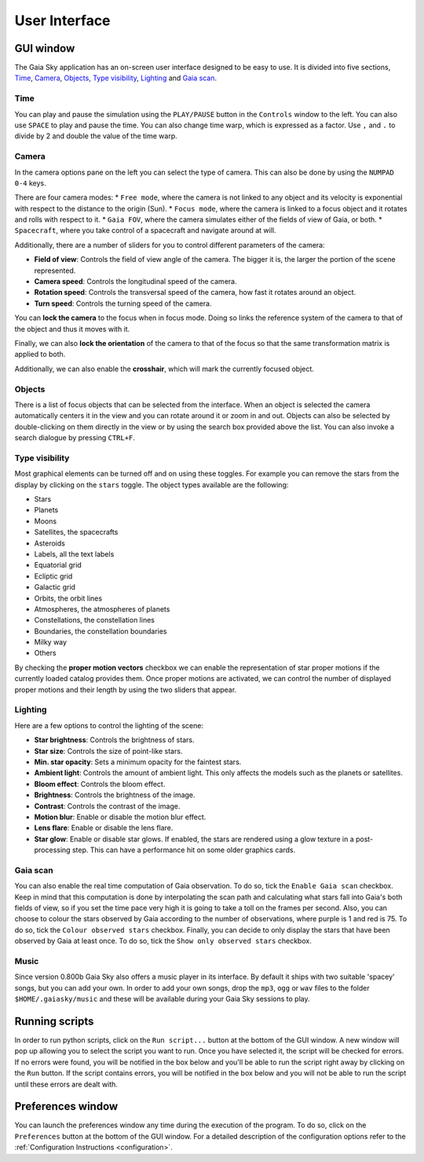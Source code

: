 User Interface
**************

GUI window
==========

The Gaia Sky application has an on-screen user interface designed to be
easy to use. It is divided into five sections, `Time <#time>`__,
`Camera <#camera>`__, `Objects <#objects>`__, `Type
visibility <#type-visibility>`__, `Lighting <#lighting>`__ and `Gaia
scan <#gaia-scan>`__.

Time
----

You can play and pause the simulation using the ``PLAY/PAUSE`` button in
the ``Controls`` window to the left. You can also use ``SPACE`` to play
and pause the time. You can also change time warp, which is expressed as
a factor. Use ``,`` and ``.`` to divide by 2 and double the value of the
time warp.

Camera
------

In the camera options pane on the left you can select the type of
camera. This can also be done by using the ``NUMPAD 0-4`` keys.

There are four camera modes: \* ``Free mode``, where the camera is not
linked to any object and its velocity is exponential with respect to the
distance to the origin (Sun). \* ``Focus mode``, where the camera is
linked to a focus object and it rotates and rolls with respect to it. \*
``Gaia FOV``, where the camera simulates either of the fields of view of
Gaia, or both. \* ``Spacecraft``, where you take control of a spacecraft
and navigate around at will.

Additionally, there are a number of sliders for you to control different
parameters of the camera:

-  **Field of view**: Controls the field of view angle of the camera.
   The bigger it is, the larger the portion of the scene represented.
-  **Camera speed**: Controls the longitudinal speed of the camera.
-  **Rotation speed**: Controls the transversal speed of the camera, how
   fast it rotates around an object.
-  **Turn speed**: Controls the turning speed of the camera.

You can **lock the camera** to the focus when in focus mode. Doing so
links the reference system of the camera to that of the object and thus
it moves with it.

Finally, we can also **lock the orientation** of the camera to that of
the focus so that the same transformation matrix is applied to both.

Additionally, we can also enable the **crosshair**, which will mark the
currently focused object.

Objects
-------

There is a list of focus objects that can be selected from the
interface. When an object is selected the camera automatically centers
it in the view and you can rotate around it or zoom in and out. Objects
can also be selected by double-clicking on them directly in the view or
by using the search box provided above the list. You can also invoke a
search dialogue by pressing ``CTRL+F``.

Type visibility
---------------

Most graphical elements can be turned off and on using these toggles.
For example you can remove the stars from the display by clicking on the
``stars`` toggle. The object types available are the following:

-  Stars
-  Planets
-  Moons
-  Satellites, the spacecrafts
-  Asteroids
-  Labels, all the text labels
-  Equatorial grid
-  Ecliptic grid
-  Galactic grid
-  Orbits, the orbit lines
-  Atmospheres, the atmospheres of planets
-  Constellations, the constellation lines
-  Boundaries, the constellation boundaries
-  Milky way
-  Others

By checking the **proper motion vectors** checkbox we can enable the
representation of star proper motions if the currently loaded catalog
provides them. Once proper motions are activated, we can control the
number of displayed proper motions and their length by using the two
sliders that appear.

Lighting
--------

Here are a few options to control the lighting of the scene:

-  **Star brightness**: Controls the brightness of stars.
-  **Star size**: Controls the size of point-like stars.
-  **Min. star opacity**: Sets a minimum opacity for the faintest stars.
-  **Ambient light**: Controls the amount of ambient light. This only
   affects the models such as the planets or satellites.
-  **Bloom effect**: Controls the bloom effect.
-  **Brightness**: Controls the brightness of the image.
-  **Contrast**: Controls the contrast of the image.
-  **Motion blur**: Enable or disable the motion blur effect.
-  **Lens flare**: Enable or disable the lens flare.
-  **Star glow**: Enable or disable star glows. If enabled, the stars
   are rendered using a glow texture in a post-processing step. This can
   have a performance hit on some older graphics cards.

Gaia scan
---------

You can also enable the real time computation of Gaia observation. To do
so, tick the ``Enable Gaia scan`` checkbox. Keep in mind that this
computation is done by interpolating the scan path and calculating what
stars fall into Gaia's both fields of view, so if you set the time pace
very high it is going to take a toll on the frames per second. Also, you
can choose to colour the stars observed by Gaia according to the number
of observations, where purple is 1 and red is 75. To do so, tick the
``Colour observed stars`` checkbox. Finally, you can decide to only
display the stars that have been observed by Gaia at least once. To do
so, tick the ``Show only observed stars`` checkbox.

Music
-----

Since version 0.800b Gaia Sky also offers a music player in its
interface. By default it ships with two suitable 'spacey' songs, but you
can add your own. In order to add your own songs, drop the ``mp3``,
``ogg`` or ``wav`` files to the folder ``$HOME/.gaiasky/music`` and
these will be available during your Gaia Sky sessions to play.

Running scripts
===============

In order to run python scripts, click on the ``Run script...`` button at
the bottom of the GUI window. A new window will pop up allowing you to
select the script you want to run. Once you have selected it, the script
will be checked for errors. If no errors were found, you will be
notified in the box below and you'll be able to run the script right
away by clicking on the ``Run`` button. If the script contains errors,
you will be notified in the box below and you will not be able to run
the script until these errors are dealt with.

Preferences window
==================

You can launch the preferences window any time during the execution of
the program. To do so, click on the ``Preferences`` button at the bottom
of the GUI window. For a detailed description of the configuration
options refer to the :ref:`Configuration
Instructions <configuration>`.
